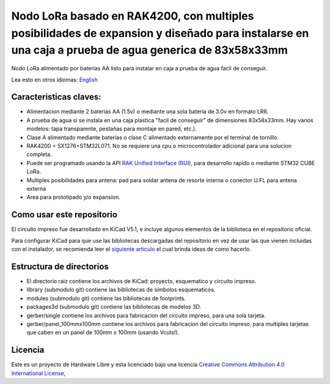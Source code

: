 ====================================================================================================================================================
Nodo LoRa basado en RAK4200, con multiples posibilidades de expansion y diseñado para instalarse en una caja a prueba de agua generica de  83x58x33mm 
====================================================================================================================================================

Nodo LoRa alimentado por baterias AA listo para instalar en caja a prueba de agua facil de conseguir.

Lea esto en otros idiomas: `English <../README.rst>`_

.. image:: pcb3d.png

Caracteristicas claves:
-----------------------
* Alimentacion mediante 2 baterias AA (1.5v) o mediante una sola bateria de 3.0v en formato LR6.
* A prueba de agua si se instala en una caja plastica "facil de conseguir" de dimensiones 83x58x33mm. Hay varios modelos: tapa transparente, pestañas para montaje en pared, etc.).
* Clase A alimentado mediante baterias o clase C alimentado externamente por el terminal de tornillo.
* RAK4200 = SX1276+STM32L071. No se requiere una cpu o microcontrolador adicional para una solucion completa.
* Puede ser programado usando la API  `RAK Unified Interface (RUI), <https://doc.rakwireless.com/quick-start/rak5010-wistrio-nb-iot-tracker/rui-online-compiler>`_ para desarrollo rapido o mediante STM32 CUBE LoRa.
* Multiples posibilidades para antena: pad para soldar antena de resorte interna o conector U.FL para antena externa
* Area para prototipado y/o expansion.

Como usar este repositorio
--------------------------
El circuito impreso fue desarrollado en KiCad V5.1, e incluye algunos elementos de la biblioteca en el repositorio oficial.

Para configurar KiCad para que use las bibliotecas descargadas del repositorio en vez de usar las que vienen incluidas con el instalador, se recomienda leer el `siguiente articulo <https://forum.kicad.info/t/library-management-in-kicad-version-5/14636>`_ el cual brinda ideas de como hacerlo.

Estructura de directorios
-------------------
* El directorio raiz contiene los archivos de KiCad: proyecto, esquematico y circuito impreso.
* library (submodulo git) contiene las bibliotecas de simbolos esquematicos.
* modules (submodulo git) contiene las bibliotecas de footprints.
* packages3d (submodulo git) contiene las bibliotecas de modelos 3D.
* gerber/single contiene los archivos para fabricacion del circuito impreso, para una sola tarjeta.
* gerber/panel_100mmx100mm contiene los archivos para fabricacion del circuito impreso, para multiples tarjetas que caben en un panel de 100mm x 100mm (usando Vcuts!).

Licencia
-------

.. image:: https://i.creativecommons.org/l/by/4.0/88x31.png
   :target: http://creativecommons.org/licenses/by/4.0/


Este es un proyecto de Hardware Libre y esta licenciado bajo una licencia `Creative Commons Attribution 4.0 International License, <http://creativecommons.org/licenses/by/4.0/>`_
